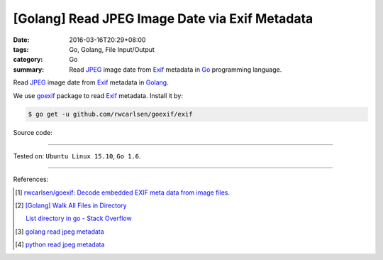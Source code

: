 [Golang] Read JPEG Image Date via Exif Metadata
###############################################

:date: 2016-03-16T20:29+08:00
:tags: Go, Golang, File Input/Output
:category: Go
:summary: Read JPEG_ image date from Exif_ metadata in Go_ programming language.

Read JPEG_ image date from Exif_ metadata in Golang_.

We use goexif_ package to read Exif_ metadata. Install it by:

.. code-block:: bash

  $ go get -u github.com/rwcarlsen/goexif/exif

Source code:

.. show_github_file:: siongui userpages content/code/go-jpg-exif/date.go

.. show_github_file:: siongui userpages content/code/go-jpg-exif/date_test.go

----

Tested on: ``Ubuntu Linux 15.10``, ``Go 1.6``.

----

References:

.. [1] `rwcarlsen/goexif: Decode embedded EXIF meta data from image files. <https://github.com/rwcarlsen/goexif>`_

.. [2] `[Golang] Walk All Files in Directory <{filename}../../02/04/go-walk-all-files-in-directory%en.rst>`_

       `List directory in go - Stack Overflow <http://stackoverflow.com/questions/14668850/list-directory-in-go>`_

.. [3] `golang read jpeg metadata <https://www.google.com/search?q=golang+read+jpeg+metadata>`_

.. [4] `python read jpeg metadata <https://www.google.com/search?q=python+read+jpeg+metadata>`_

.. _Go: https://golang.org/
.. _Golang: https://golang.org/
.. _Exif: https://www.google.com/search?q=EXIF
.. _JPEG: https://www.google.com/search?q=jpeg
.. _goexif: https://github.com/rwcarlsen/goexif
